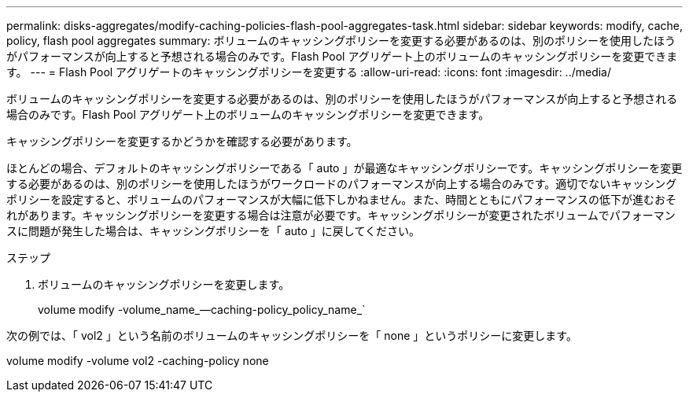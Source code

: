 ---
permalink: disks-aggregates/modify-caching-policies-flash-pool-aggregates-task.html 
sidebar: sidebar 
keywords: modify, cache, policy, flash pool aggregates 
summary: ボリュームのキャッシングポリシーを変更する必要があるのは、別のポリシーを使用したほうがパフォーマンスが向上すると予想される場合のみです。Flash Pool アグリゲート上のボリュームのキャッシングポリシーを変更できます。 
---
= Flash Pool アグリゲートのキャッシングポリシーを変更する
:allow-uri-read: 
:icons: font
:imagesdir: ../media/


[role="lead"]
ボリュームのキャッシングポリシーを変更する必要があるのは、別のポリシーを使用したほうがパフォーマンスが向上すると予想される場合のみです。Flash Pool アグリゲート上のボリュームのキャッシングポリシーを変更できます。

キャッシングポリシーを変更するかどうかを確認する必要があります。

ほとんどの場合、デフォルトのキャッシングポリシーである「 auto 」が最適なキャッシングポリシーです。キャッシングポリシーを変更する必要があるのは、別のポリシーを使用したほうがワークロードのパフォーマンスが向上する場合のみです。適切でないキャッシングポリシーを設定すると、ボリュームのパフォーマンスが大幅に低下しかねません。また、時間とともにパフォーマンスの低下が進むおそれがあります。キャッシングポリシーを変更する場合は注意が必要です。キャッシングポリシーが変更されたボリュームでパフォーマンスに問題が発生した場合は、キャッシングポリシーを「 auto 」に戻してください。

.ステップ
. ボリュームのキャッシングポリシーを変更します。
+
volume modify -volume_name_--caching-policy_policy_name_`



次の例では、「 vol2 」という名前のボリュームのキャッシングポリシーを「 none 」というポリシーに変更します。

volume modify -volume vol2 -caching-policy none
